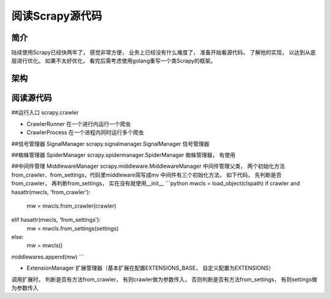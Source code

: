 ======
阅读Scrapy源代码
======

简介
======

陆续使用Scrapy已经快两年了， 感觉非常方便， 业务上已经没有什么难度了， 准备开始看源代码， 了解他的实现， 以达到从底层进行优化。
如果不太好优化， 看完后需考虑使用golang重写一个类Scrapy的框架。

架构
======


阅读源代码
======

##运行入口 scrapy.crawler

* CrawlerRunner 在一个进行内运行一个爬虫
* CrawlerProcess 在一个进程内同时运行多个爬虫

##信号管理器 SignalManager
scrapy.signalmanager.SignalManager 信号管理器

##蜘蛛管理器 SpiderManager
scrapy.spidermanager.SpiderManager 蜘蛛管理器， 有使用

##中间件管理 MiddlewareManager
scrapy.middleware.MiddlewareManager 中间件管理父类， 两个初始化方法from_crawler、from_settings，代码里middleware简写成mv
中间件有三个初始化方法， 如下代码， 先判断是否from_crawler， 再判断from_settings， 实在没有就使用__init__
```python
mwcls = load_object(clspath)
if crawler and hasattr(mwcls, 'from_crawler'):
    mw = mwcls.from_crawler(crawler)
elif hasattr(mwcls, 'from_settings'):
    mw = mwcls.from_settings(settings)
else:
    mw = mwcls()
middlewares.append(mw)
```

* ExtensionManager 扩展管理器（基本扩展在配置EXTENSIONS_BASE， 自定义配置为EXTENSIONS）
调用扩展时， 判断是否有方法from_crawler， 有则crawler做为参数传入， 否则判断是否有方法from_settings， 有则settings做为参数传入